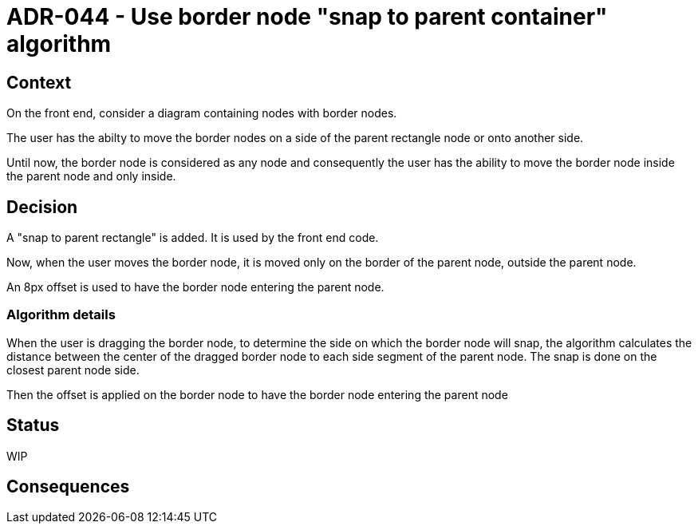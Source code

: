 = ADR-044 - Use border node "snap to parent container" algorithm

== Context

On the front end, consider a diagram containing nodes with border nodes.

The user has the abilty to move the border nodes on a side of the parent rectangle node or onto another side.

Until now, the border node is considered as any node and consequently the user has the ability to move the border node inside the parent node and only inside.

== Decision

A "snap to parent rectangle" is added.
It is used by the front end code.

Now, when the user moves the border node, it is moved only on the border of the parent node, outside the parent node.

An 8px offset is used to have the border node entering the parent node.

=== Algorithm details

When the user is dragging the border node, to determine the side on which the border node will snap, the algorithm calculates the distance between the center of the dragged border node to each side segment of the parent node. The snap is done on the closest parent node side. 

Then the offset is applied on the border node to have the border node entering the parent node

== Status

WIP

== Consequences